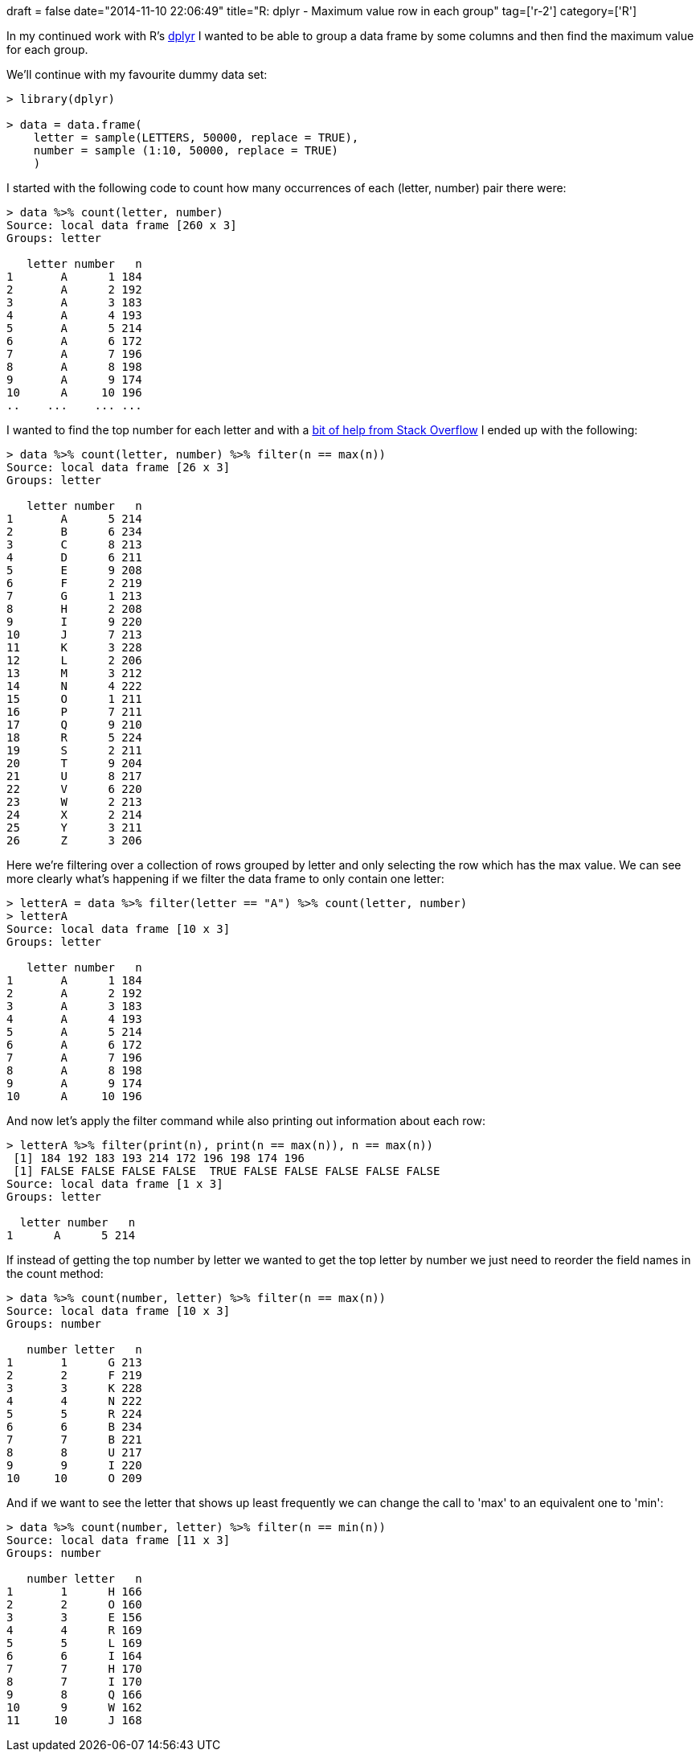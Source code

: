 +++
draft = false
date="2014-11-10 22:06:49"
title="R: dplyr - Maximum value row in each group"
tag=['r-2']
category=['R']
+++

In my continued work with R's http://cran.rstudio.com/web/packages/dplyr/vignettes/introduction.html[dplyr] I wanted to be able to group a data frame by some columns and then find the maximum value for each group.

We'll continue with my favourite dummy data set:

[source,r]
----

> library(dplyr)

> data = data.frame(
    letter = sample(LETTERS, 50000, replace = TRUE),
    number = sample (1:10, 50000, replace = TRUE)
    )
----

I started with the following code to count how many occurrences of each (letter, number) pair there were:

[source,r]
----

> data %>% count(letter, number)
Source: local data frame [260 x 3]
Groups: letter

   letter number   n
1       A      1 184
2       A      2 192
3       A      3 183
4       A      4 193
5       A      5 214
6       A      6 172
7       A      7 196
8       A      8 198
9       A      9 174
10      A     10 196
..    ...    ... ...
----

I wanted to find the top number for each letter and with a http://stackoverflow.com/questions/24558328/how-to-select-the-maximum-value-in-each-group-in-r[bit of help from Stack Overflow] I ended up with the following:

[source,r]
----

> data %>% count(letter, number) %>% filter(n == max(n))
Source: local data frame [26 x 3]
Groups: letter

   letter number   n
1       A      5 214
2       B      6 234
3       C      8 213
4       D      6 211
5       E      9 208
6       F      2 219
7       G      1 213
8       H      2 208
9       I      9 220
10      J      7 213
11      K      3 228
12      L      2 206
13      M      3 212
14      N      4 222
15      O      1 211
16      P      7 211
17      Q      9 210
18      R      5 224
19      S      2 211
20      T      9 204
21      U      8 217
22      V      6 220
23      W      2 213
24      X      2 214
25      Y      3 211
26      Z      3 206
----

Here we're filtering over a collection of rows grouped by letter and only selecting the row which has the max value. We can see more clearly what's happening if we filter the data frame to only contain one letter:

[source,r]
----

> letterA = data %>% filter(letter == "A") %>% count(letter, number)
> letterA
Source: local data frame [10 x 3]
Groups: letter

   letter number   n
1       A      1 184
2       A      2 192
3       A      3 183
4       A      4 193
5       A      5 214
6       A      6 172
7       A      7 196
8       A      8 198
9       A      9 174
10      A     10 196
----

And now let's apply the filter command while also printing out information about each row:

[source,r]
----

> letterA %>% filter(print(n), print(n == max(n)), n == max(n))
 [1] 184 192 183 193 214 172 196 198 174 196
 [1] FALSE FALSE FALSE FALSE  TRUE FALSE FALSE FALSE FALSE FALSE
Source: local data frame [1 x 3]
Groups: letter

  letter number   n
1      A      5 214
----

If instead of getting the top number by letter we wanted to get the top letter by number we just need to reorder the field names in the count method:

[source,r]
----

> data %>% count(number, letter) %>% filter(n == max(n))
Source: local data frame [10 x 3]
Groups: number

   number letter   n
1       1      G 213
2       2      F 219
3       3      K 228
4       4      N 222
5       5      R 224
6       6      B 234
7       7      B 221
8       8      U 217
9       9      I 220
10     10      O 209
----

And if we want to see the letter that shows up least frequently we can change the call to 'max' to an equivalent one to 'min':

[source,r]
----

> data %>% count(number, letter) %>% filter(n == min(n))
Source: local data frame [11 x 3]
Groups: number

   number letter   n
1       1      H 166
2       2      O 160
3       3      E 156
4       4      R 169
5       5      L 169
6       6      I 164
7       7      H 170
8       7      I 170
9       8      Q 166
10      9      W 162
11     10      J 168
----
